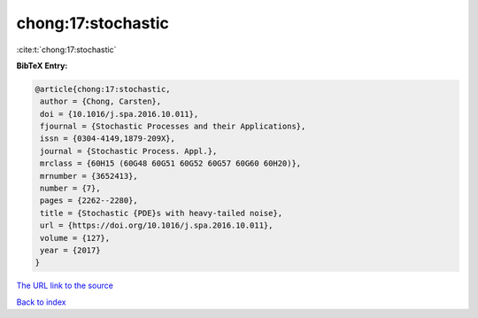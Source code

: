 chong:17:stochastic
===================

:cite:t:`chong:17:stochastic`

**BibTeX Entry:**

.. code-block:: bibtex

   @article{chong:17:stochastic,
    author = {Chong, Carsten},
    doi = {10.1016/j.spa.2016.10.011},
    fjournal = {Stochastic Processes and their Applications},
    issn = {0304-4149,1879-209X},
    journal = {Stochastic Process. Appl.},
    mrclass = {60H15 (60G48 60G51 60G52 60G57 60G60 60H20)},
    mrnumber = {3652413},
    number = {7},
    pages = {2262--2280},
    title = {Stochastic {PDE}s with heavy-tailed noise},
    url = {https://doi.org/10.1016/j.spa.2016.10.011},
    volume = {127},
    year = {2017}
   }

`The URL link to the source <ttps://doi.org/10.1016/j.spa.2016.10.011}>`__


`Back to index <../By-Cite-Keys.html>`__
